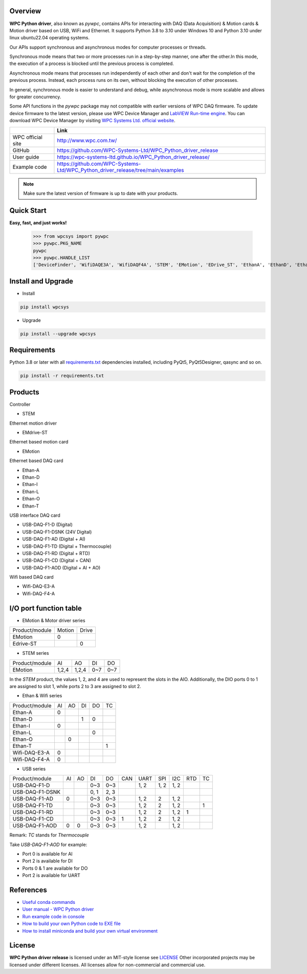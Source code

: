 Overview
--------

**WPC Python driver**, also known as `pywpc`, contains APIs for interacting with DAQ (Data Acquisition) & Motion cards & Motion driver based on USB, WiFi and Ethernet.
It supports Python 3.8 to 3.10 under Windows 10 and Python 3.10 under linux ubuntu22.04 operating systems.

Our APIs support synchronous and asynchronous modes for computer processes or threads.

Synchronous mode means that two or more processes run in a step-by-step manner, one after the other.In this mode, the execution of a process is blocked until the previous process is completed.

Asynchronous mode means that processes run independently of each other and don't wait for the completion of the previous process. Instead, each process runs on its own, without blocking the execution of other processes.

In general, synchronous mode is easier to understand and debug, while asynchronous mode is more scalable and allows for greater concurrency.

Some API functions in the `pywpc` package may not compatible with earlier versions of WPC DAQ firmware.
To update device firmware to the latest version, please use WPC Device Manager and `LabVIEW Run-time engine <https://drive.google.com/file/d/1Uj6r65KhNxvuApiqrMkZp-NWyq-Eek-k/view>`_.
You can download WPC Device Manager by visiting `WPC Systems Ltd. official website <http://www.wpc.com.tw/>`_.

+-------------------+-----------------------------------------------------------------------------------+
|                   | Link                                                                              |
+===================+===================================================================================+
| WPC official site | http://www.wpc.com.tw/                                                            |
+-------------------+-----------------------------------------------------------------------------------+
| GitHub            | https://github.com/WPC-Systems-Ltd/WPC_Python_driver_release                      |
+-------------------+-----------------------------------------------------------------------------------+
| User guide        | https://wpc-systems-ltd.github.io/WPC_Python_driver_release/                      |
+-------------------+-----------------------------------------------------------------------------------+
| Example code      | https://github.com/WPC-Systems-Ltd/WPC_Python_driver_release/tree/main/examples   |
+-------------------+-----------------------------------------------------------------------------------+

.. image:: https://img.shields.io/badge/pip%20install-wpcsys-orange.svg
    :target: https://pypi.org/project/wpcsys/
    :alt: pip install

.. image:: https://img.shields.io/pypi/v/wpcsys
    :target: https://pypi.org/project/wpcsys/
    :alt: PyPI

.. image:: https://img.shields.io/badge/Python-3.8%20|%203.9%20|%203.10-blue.svg
    :target: https://pypi.org/project/wpcsys/
    :alt: Python

.. image:: https://img.shields.io/badge/os-Windows%2010-brown.svg
    :target: https://www.microsoft.com/zh-tw/software-download/windows10
    :alt: OS

.. image:: https://img.shields.io/badge/License-MIT-yellow.svg
    :target: https://opensource.org/licenses/MIT
    :alt: License: MIT

.. image:: https://img.shields.io/badge/docs-passing-green.svg
    :target: https://wpc-systems-ltd.github.io/WPC_Python_driver_release/
    :alt: docs

.. image:: https://img.shields.io/pypi/wheel/wpcsys
    :target: https://pypi.org/project/wpcsys/
    :alt: Wheel

.. note::

   Make sure the latest version of firmware is up to date with your products.

Quick Start
-----------
**Easy, fast, and just works!**

   >>> from wpcsys import pywpc
   >>> pywpc.PKG_NAME
   pywpc
   >>> pywpc.HANDLE_LIST
   ['DeviceFinder', 'WifiDAQE3A', 'WifiDAQF4A', 'STEM', 'EMotion', 'EDrive_ST', 'EthanA', 'EthanD', 'EthanI', 'EthanL', 'EthanO', 'EthanT', 'USBDAQF1D', 'USBDAQF1DSNK', 'USBDAQF1AD', 'USBDAQF1AOD', 'USBDAQF1TD', 'USBDAQF1RD', 'USBDAQF1CD']

Install and Upgrade
-------------------

- Install

.. code-block:: shell

   pip install wpcsys

- Upgrade

.. code-block:: shell

   pip install --upgrade wpcsys

Requirements
------------
Python 3.8 or later with all `requirements.txt <https://github.com/WPC-Systems-Ltd/WPC_Python_driver_release/blob/main/requirements.txt>`_ dependencies installed, including PyQt5, PyQt5Designer, qasync and so on.

.. code-block:: shell

   pip install -r requirements.txt

Products
--------

Controller

- STEM

Ethernet motion driver

- EMdrive-ST

Ethernet based motion card

- EMotion

Ethernet based DAQ card

- Ethan-A

- Ethan-D

- Ethan-I

- Ethan-L

- Ethan-O

- Ethan-T

USB interface DAQ card

- USB-DAQ-F1-D (Digital)

- USB-DAQ-F1-DSNK (24V Digital)

- USB-DAQ-F1-AD (Digital + AI)

- USB-DAQ-F1-TD (Digital + Thermocouple)

- USB-DAQ-F1-RD (Digital + RTD)

- USB-DAQ-F1-CD (Digital + CAN)

- USB-DAQ-F1-AOD (Digital + AI + AO)

Wifi based DAQ card

- Wifi-DAQ-E3-A

- Wifi-DAQ-F4-A

I/O port function table
-----------------------

- EMotion & Motor driver series

+----------------+-------+------+
| Product/module |Motion |Drive |
+----------------+-------+------+
| EMotion        |0      |      |
+----------------+-------+------+
| Edrive-ST      |       |0     |
+----------------+-------+------+

- STEM series

+----------------+------+------+------+------+
| Product/module |AI    |AO    |DI    |DO    |
+----------------+------+------+------+------+
|  EMotion       |1,2,4 |1,2,4 |0~7   |0~7   |
+----------------+------+------+------+------+

In the `STEM` product, the values 1, 2, and 4 are used to represent the slots in the AIO.
Additionally, the DIO ports 0 to 1 are assigned to slot 1, while ports 2 to 3 are assigned to slot 2.

- Ethan & Wifi series

+----------------+-----+-----+----+----+----+
| Product/module |AI   |AO   |DI  |DO  |TC  |
+----------------+-----+-----+----+----+----+
| Ethan-A        |0    |     |    |    |    |
+----------------+-----+-----+----+----+----+
| Ethan-D        |     |     |1   |0   |    |
+----------------+-----+-----+----+----+----+
| Ethan-I        |0    |     |    |    |    |
+----------------+-----+-----+----+----+----+
| Ethan-L        |     |     |    |0   |    |
+----------------+-----+-----+----+----+----+
| Ethan-O        |     | 0   |    |    |    |
+----------------+-----+-----+----+----+----+
| Ethan-T        |     |     |    |    | 1  |
+----------------+-----+-----+----+----+----+
| Wifi-DAQ-E3-A  |0    |     |    |    |    |
+----------------+-----+-----+----+----+----+
| Wifi-DAQ-F4-A  |0    |     |    |    |    |
+----------------+-----+-----+----+----+----+

- USB series

+----------------+-----+-----+----+----+----+-----+-----+-----+----+---+
| Product/module |AI   |AO   |DI  |DO  |CAN |UART |SPI  |I2C  |RTD |TC |
+----------------+-----+-----+----+----+----+-----+-----+-----+----+---+
| USB-DAQ-F1-D   |     |     |0~3 |0~3 |    |1, 2 |1, 2 |1, 2 |    |   |
+----------------+-----+-----+----+----+----+-----+-----+-----+----+---+
| USB-DAQ-F1-DSNK|     |     |0, 1|2, 3|    |     |     |     |    |   |
+----------------+-----+-----+----+----+----+-----+-----+-----+----+---+
| USB-DAQ-F1-AD  |0    |     |0~3 |0~3 |    |1, 2 |2    |1, 2 |    |   |
+----------------+-----+-----+----+----+----+-----+-----+-----+----+---+
| USB-DAQ-F1-TD  |     |     |0~3 |0~3 |    |1, 2 |2    |1, 2 |    |1  |
+----------------+-----+-----+----+----+----+-----+-----+-----+----+---+
| USB-DAQ-F1-RD  |     |     |0~3 |0~3 |    |1, 2 |2    |1, 2 |1   |   |
+----------------+-----+-----+----+----+----+-----+-----+-----+----+---+
| USB-DAQ-F1-CD  |     |     |0~3 |0~3 |1   |1, 2 |2    |1, 2 |    |   |
+----------------+-----+-----+----+----+----+-----+-----+-----+----+---+
| USB-DAQ-F1-AOD |0    |0    |0~3 |0~3 |    |1, 2 |     |1, 2 |    |   |
+----------------+-----+-----+----+----+----+-----+-----+-----+----+---+

Remark: `TC` stands for `Thermocouple`

Take `USB-DAQ-F1-AOD` for example:

- Port 0 is available for AI

- Port 2 is available for DI

- Ports 0 & 1 are available for DO

- Port 2 is available for UART

References
----------
- `Useful conda commands <https://github.com/WPC-Systems-Ltd/WPC_Python_driver_release/wiki/Useful-Conda-Commands>`_

- `User manual - WPC Python driver <https://wpc-systems-ltd.github.io/WPC_Python_driver_release/>`_

- `Run example code in console <https://github.com/WPC-Systems-Ltd/WPC_Python_driver_release/wiki/How-to-run-WPC-Python-driver-example-code-in-console>`_

- `How to build your own Python code to EXE file <https://github.com/WPC-Systems-Ltd/WPC_Python_driver_release/wiki/How-to-build-your-own-Python-code-to-EXE-file>`_

- `How to install miniconda and build your own virtual environment <https://github.com/WPC-Systems-Ltd/WPC_Python_driver_release/wiki/How-to-install-miniconda-and-build-your-own-virtual-environment>`_

License
-------

**WPC Python driver release** is licensed under an MIT-style license see `LICENSE <https://github.com/WPC-Systems-Ltd/WPC_Python_driver_release/blob/main/LICENSE>`_ Other incorporated projects may be licensed under different licenses.
All licenses allow for non-commercial and commercial use.
